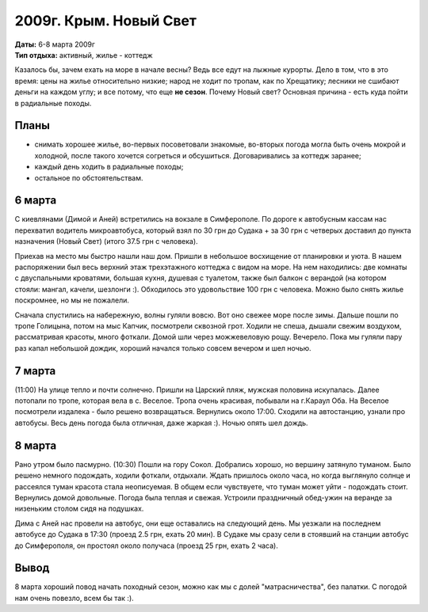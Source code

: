 2009г. Крым. Новый Свет
=======================
.. _summary:
.. container::

    .. raw:: html

        <div class="napokaz"
            data-box-width="7"
            data-picasa-user="naspeh"
            data-picasa-album="20090306_Krym_Noviy_svet">
        </div>

    | **Даты:** 6-8 марта 2009г
    | **Тип отдыха:** активный, жилье - коттедж

Казалось бы, зачем ехать на море в начале весны? Ведь все едут на лыжные курорты. Дело в том, что в это время: цены на жилье относительно низкие; народ не ходит по тропам, как по Хрещатику; лесники не сшибают деньги на каждом углу; и все потому, что еще **не сезон**. Почему Новый свет? Основная причина - есть куда пойти в радиальные походы.

Планы
-----
- снимать хорошее жилье, во-первых посоветовали знакомые, во-вторых погода могла быть очень мокрой и холодной, после такого хочется согреться и обсушиться. Договаривались за коттедж заранее;
- каждый день ходить в радиальные походы;
- остальное по обстоятельствам.

6 марта
-------
С киевлянами (Димой и Аней) встретились на вокзале в Симферополе. По дороге к автобусным кассам нас перехватил водитель микроавтобуса, который взял по 30 грн до Судака + за 30 грн с четверых доставил до пункта назначения (Новый Свет) (итого 37.5 грн с человека).

Приехав на место мы быстро нашли наш дом. Пришли в небольшое восхищение от планировки и уюта. В нашем распоряжении был весь верхний этаж трехэтажного коттеджа с видом на море. На нем находились: две комнаты с двуспальными кроватями, большая кухня, душевая с туалетом, также был балкон с верандой (на котором стояли: мангал, качели, шезлонги :). Обходилось это удовольствие 100 грн с человека. Можно было снять жилье поскромнее, но мы не пожалели.

Сначала спустились на набережную, волны гуляли вовсю. Вот оно свежее море после зимы. Дальше пошли по тропе Голицына, потом на мыс Капчик, посмотрели сквозной грот. Ходили не спеша, дышали свежим воздухом, рассматривая красоты, много фоткали. Домой шли через можжевеловую рощу. Вечерело. Пока мы гуляли пару раз капал небольшой дождик, хороший начался только совсем вечером и шел ночью.

7 марта
-------
(11:00) На улице тепло и почти солнечно. Пришли на Царский пляж, мужская половина искупалась. Далее потопали по тропе, которая вела в с. Веселое. Тропа очень красивая, побывали на г.Караул Оба. На Веселое посмотрели издалека - было решено возвращаться. Вернулись около 17:00. Сходили на автостанцию, узнали про автобусы. Весь день погода была отличная, даже жаркая :). Ночью опять шел дождь.

8 марта
-------
Рано утром было пасмурно. (10:30) Пошли на гору Сокол. Добрались хорошо, но вершину затянуло туманом. Было решено немного подождать, ходили фоткали, отдыхали. Ждать пришлось около часа, но когда выглянуло солнце и рассеялся туман красота стала неописуемая. В общем если чувствуете, что туман может уйти - подождать стоит. Вернулись домой довольные. Погода была теплая и свежая. Устроили праздничный обед-ужин на веранде за низеньким столом сидя на подушках.

Дима с Аней нас провели на автобус, они еще оставались на следующий день. Мы уезжали на последнем автобусе до Судака в 17:30 (проезд 2.5 грн, ехать 20 мин). В Судаке мы сразу сели в стоявший на станции автобус до Симферополя, он простоял около получаса (проезд 25 грн, ехать 2 часа).

Вывод
-----
8 марта хороший повод начать походный сезон, можно как мы с долей "матрасничества", без палатки. С погодой нам очень повезло, всем бы так :).

